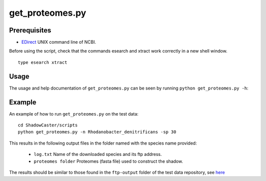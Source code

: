 ======================
get_proteomes.py
======================

Prerequisites
-------------

* `EDirect <https://www.ncbi.nlm.nih.gov/books/NBK179288/>`_ UNIX command line of NCBI.

Before using the script, check that the commands esearch and xtract work correctly in a new shell window.

::
			
	type esearch xtract
	

Usage
-----
The usage and help documentation of ``get_proteomes.py`` can be seen by
running ``python get_proteomes.py -h``:


Example
-------
An example of how to run ``get_proteomes.py`` on the test data::
    
    cd ShadowCaster/scripts
    python get_proteomes.py -n Rhodanobacter_denitrificans -sp 30

This results in the following output files in the folder named with the species name provided:

    * ``log.txt`` Name of the downloaded species and its ftp address.
    * ``proteomes folder`` Proteomes (fasta file) used to construct the shadow.


The results should be similar to those found in the ``ftp-output`` folder of the test data repository, see `here <https://github.com/dani2s/ShadowCaster_testData>`_

